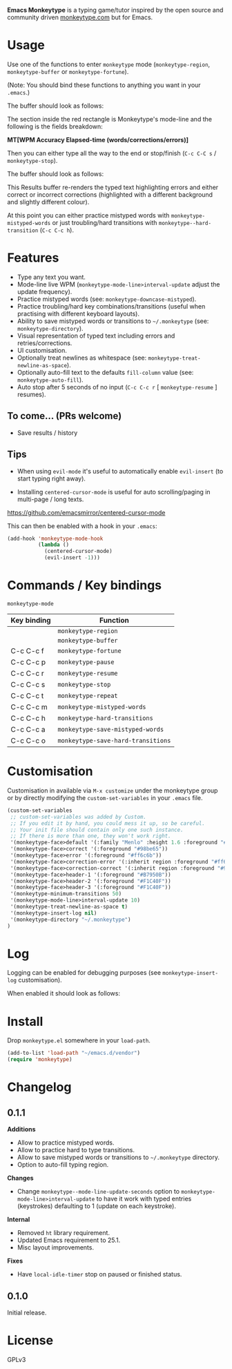 *Emacs Monkeytype* is a typing game/tutor inspired by the open source and community driven [[https://monkeytype.com][monkeytype.com]] but for Emacs.

* Table of Contents                                       :TOC_4_gh:noexport:
- [[#usage][Usage]]
- [[#features][Features]]
  - [[#to-come-prs-welcome][To come... (PRs welcome)]]
  - [[#tips][Tips]]
- [[#commands--key-bindings][Commands / Key bindings]]
- [[#customisation][Customisation]]
- [[#log][Log]]
- [[#install][Install]]
- [[#changelog][Changelog]]
  - [[#011][0.1.1]]
  - [[#010][0.1.0]]
- [[#license][License]]

* Usage

Use one of the functions to enter =monkeytype= mode (=monkeytype-region=, =monkeytype-buffer= or =monkeytype-fortune=).

(Note: You should bind these functions to anything you want in your =.emacs=.)

The buffer should look as follows:

#+attr_latex: :width 600px
  [[file:img/monkeytype-paused.png]]

The section inside the red rectangle is Monkeytype's mode-line and the following is the fields breakdown:

*MT[WPM Accuracy Elapsed-time (words/corrections/errors)]*

Then you can either type all the way to the end or stop/finish (=C-c C-C s= / =monkeytype-stop=).

The buffer should look as follows:

#+attr_latex: :width 600px
  [[file:img/monkeytype-results-without-log.png]]

This Results buffer re-renders the typed text highlighting errors and either correct or incorrect corrections
(highlighted with a different background and slightly different colour).

At this point you can either practice mistyped words with =monkeytype-mistyped-words=  or just troubling/hard transitions with =monkeytype--hard-transition= (=C-c C-c h=).

* Features

  - Type any text you want.
  - Mode-line live WPM (=monkeytype-mode-line>interval-update= adjust the update frequency).
  - Practice mistyped words (see: =monkeytype-downcase-mistyped=).
  - Practice troubling/hard key combinations/transitions (useful when practising with different keyboard layouts).
  - Ability to save mistyped words or transitions to =~/.monkeytype=  (see: =monkeytype-directory=).
  - Visual representation of typed text including errors and retries/corrections.
  - UI customisation.
  - Optionally treat newlines as whitespace (see: =monkeytype-treat-newline-as-space=).
  - Optionally auto-fill text to the defaults =fill-column= value (see: =monkeytype-auto-fill=).
  - Auto stop after 5 seconds of no input (=C-c C-c r= [ =monkeytype-resume= ] resumes).

** To come... (PRs welcome)

   - Save results / history

** Tips

+ When using =evil-mode= it's useful to automatically enable =evil-insert= (to start typing right away).

+ Installing =centered-cursor-mode= is useful for auto scrolling/paging in multi-page / long texts.
https://github.com/emacsmirror/centered-cursor-mode

This can then be enabled with a hook in your =.emacs=:

#+BEGIN_SRC emacs-lisp
  (add-hook 'monkeytype-mode-hook
            (lambda ()
              (centered-cursor-mode)
              (evil-insert -1)))
#+END_SRC

* Commands / Key bindings

=monkeytype-mode=

| Key binding | Function                           |
|-------------+------------------------------------|
|             | =monkeytype-region=                |
|             | =monkeytype-buffer=                |
| C-c C-c f   | =monkeytype-fortune=               |
| C-c C-c p   | =monkeytype-pause=                 |
| C-c C-c r   | =monkeytype-resume=                |
| C-c C-c s   | =monkeytype-stop=                  |
| C-c C-c t   | =monkeytype-repeat=                |
| C-c C-c m   | =monkeytype-mistyped-words=        |
| C-c C-c h   | =monkeytype-hard-transitions=      |
| C-c C-c a   | =monkeytype-save-mistyped-words=   |
| C-c C-c o   | =monkeytype-save-hard-transitions= |

* Customisation

Customisation in available via =M-x customize= under the monkeytype group
or by directly modifying the =custom-set-variables= in your =.emacs= file.

#+BEGIN_SRC emacs-lisp
  (custom-set-variables
   ;; custom-set-variables was added by Custom.
   ;; If you edit it by hand, you could mess it up, so be careful.
   ;; Your init file should contain only one such instance.
   ;; If there is more than one, they won't work right.
   '(monkeytype-face>default '(:family "Menlo" :height 1.6 :foreground "#969896"))
   '(monkeytype-face>correct '(:foreground "#98be65"))
   '(monkeytype-face>error '(:foreground "#ff6c6b"))
   '(monkeytype-face>correction-error '(:inherit region :foreground "#ff6c6b"))
   '(monkeytype-face>correction-correct '(:inherit region :foreground "#98be65"))
   '(monkeytype-face>header-1 '(:foreground "#B7950B"))
   '(monkeytype-face>header-2 '(:foreground "#F1C40F"))
   '(monkeytype-face>header-3 '(:foreground "#F1C40F"))
   '(monkeytype-minimum-transitions 50)
   '(monkeytype-mode-line>interval-update 10)
   '(monkeytype-treat-newline-as-space t)
   '(monkeytype-insert-log nil)
   '(monkeytype-directory "~/.monkeytype")
  )
#+END_SRC

#+RESULTS:

* Log

Logging can be enabled for debugging purposes (see =monkeytype-insert-log= customisation).

When enabled it should look as follows:

#+attr_latex: :width 600px
  [[file:img/monkeytype-log.png]]

* Install

Drop =monkeytype.el= somewhere in your =load-path=.

#+BEGIN_SRC emacs-lisp
  (add-to-list 'load-path "~/emacs.d/vendor")
  (require 'monkeytype)
#+END_SRC

* Changelog
:PROPERTIES:
:TOC:      :depth 0
:END:

** 0.1.1

*Additions*
+ Allow to practice mistyped words.
+ Allow to practice hard to type transitions.
+ Allow to save mistyped words or transitions to =~/.monkeytype= directory.
+ Option to auto-fill typing region.

*Changes*
+ Change =monkeytype--mode-line-update-seconds= option to =monkeytype-mode-line>interval-update= to have it work with typed entries (keystrokes) defaulting to 1 (update on each keystroke).

*Internal*
+ Removed =ht= library requirement.
+ Updated Emacs requirement to 25.1.
+ Misc layout improvements.
 
*Fixes*
+ Have =local-idle-timer= stop on paused or finished status.

** 0.1.0

Initial release.

* License

GPLv3
